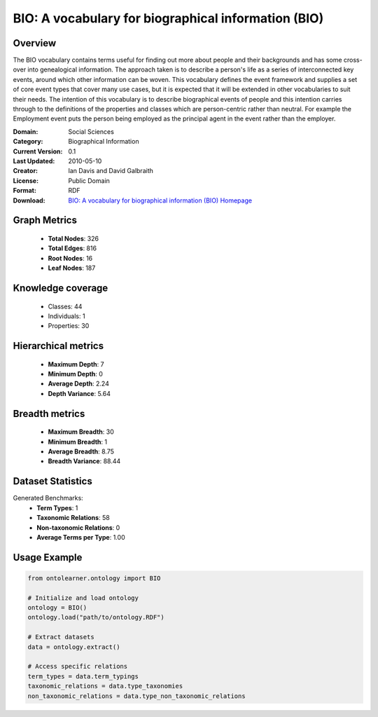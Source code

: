 BIO: A vocabulary for biographical information (BIO)
========================================================================================================================

Overview
--------
The BIO vocabulary contains terms useful for finding out more about people and their backgrounds and has some cross-over into genealogical information.
The approach taken is to describe a person's life as a series of interconnected key events, around which other information can be woven.
This vocabulary defines the event framework and supplies a set of core event types that cover many use cases, but it is expected that it
will be extended in other vocabularies to suit their needs. The intention of this vocabulary is to describe biographical events of people
and this intention carries through to the definitions of the properties and classes which are person-centric rather than neutral. For example
the Employment event puts the person being employed as the principal agent in the event rather than the employer.

:Domain: Social Sciences
:Category: Biographical Information
:Current Version: 0.1
:Last Updated: 2010-05-10
:Creator: Ian Davis and David Galbraith
:License: Public Domain
:Format: RDF
:Download: `BIO: A vocabulary for biographical information (BIO) Homepage <https://vocab.org/bio/>`_

Graph Metrics
-------------
    - **Total Nodes**: 326
    - **Total Edges**: 816
    - **Root Nodes**: 16
    - **Leaf Nodes**: 187

Knowledge coverage
------------------
    - Classes: 44
    - Individuals: 1
    - Properties: 30

Hierarchical metrics
--------------------
    - **Maximum Depth**: 7
    - **Minimum Depth**: 0
    - **Average Depth**: 2.24
    - **Depth Variance**: 5.64

Breadth metrics
------------------
    - **Maximum Breadth**: 30
    - **Minimum Breadth**: 1
    - **Average Breadth**: 8.75
    - **Breadth Variance**: 88.44

Dataset Statistics
------------------
Generated Benchmarks:
    - **Term Types**: 1
    - **Taxonomic Relations**: 58
    - **Non-taxonomic Relations**: 0
    - **Average Terms per Type**: 1.00

Usage Example
-------------
.. code-block:: python

    from ontolearner.ontology import BIO

    # Initialize and load ontology
    ontology = BIO()
    ontology.load("path/to/ontology.RDF")

    # Extract datasets
    data = ontology.extract()

    # Access specific relations
    term_types = data.term_typings
    taxonomic_relations = data.type_taxonomies
    non_taxonomic_relations = data.type_non_taxonomic_relations

